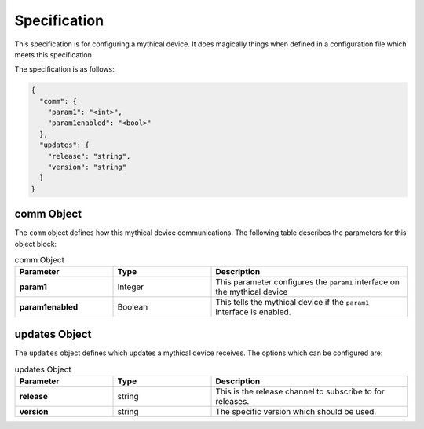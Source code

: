 Specification
=============

This specification is for configuring a mythical device. It does magically
things when defined in a configuration file which meets this specification.

The specification is as follows:

.. code-block:: json

   {
     "comm": {
       "param1": "<int>",
       "param1enabled": "<bool>"
     },
     "updates": {
       "release": "string",
       "version": "string"
     }
   }

comm Object
***********

The ``comm`` object defines how this mythical device communications. The
following table describes the parameters for this object block:

.. list-table:: comm Object
   :widths: 25 25 50
   :header-rows: 1

   * - Parameter
     - Type
     - Description
   * - **param1**
     - Integer
     - This parameter configures the ``param1`` interface on the mythical
       device
   * - **param1enabled**
     - Boolean
     - This tells the mythical device if the ``param1`` interface is enabled.

updates Object
**************

The ``updates`` object defines which updates a mythical device receives. The
options which can be configured are:

.. list-table:: updates Object
   :widths: 25 25 50
   :header-rows: 1

   * - Parameter
     - Type
     - Description
   * - **release**
     - string
     - This is the release channel to subscribe to for releases.
   * - **version**
     - string
     - The specific version which should be used.

